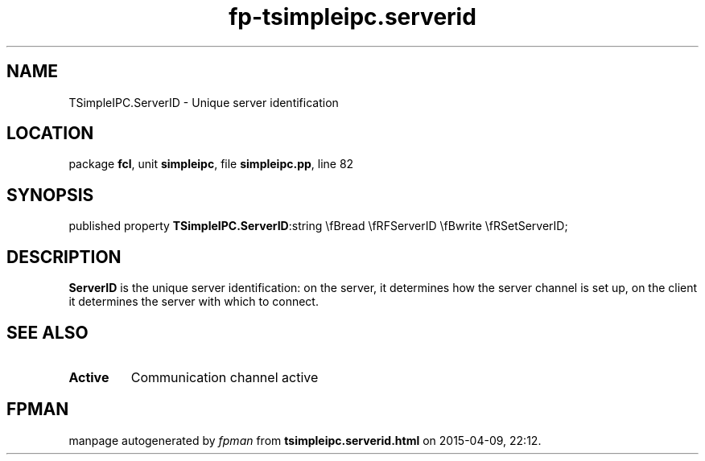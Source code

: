 .\" file autogenerated by fpman
.TH "fp-tsimpleipc.serverid" 3 "2014-03-14" "fpman" "Free Pascal Programmer's Manual"
.SH NAME
TSimpleIPC.ServerID - Unique server identification
.SH LOCATION
package \fBfcl\fR, unit \fBsimpleipc\fR, file \fBsimpleipc.pp\fR, line 82
.SH SYNOPSIS
published property  \fBTSimpleIPC.ServerID\fR:string \\fBread \\fRFServerID \\fBwrite \\fRSetServerID;
.SH DESCRIPTION
\fBServerID\fR is the unique server identification: on the server, it determines how the server channel is set up, on the client it determines the server with which to connect.


.SH SEE ALSO
.TP
.B Active
Communication channel active

.SH FPMAN
manpage autogenerated by \fIfpman\fR from \fBtsimpleipc.serverid.html\fR on 2015-04-09, 22:12.

